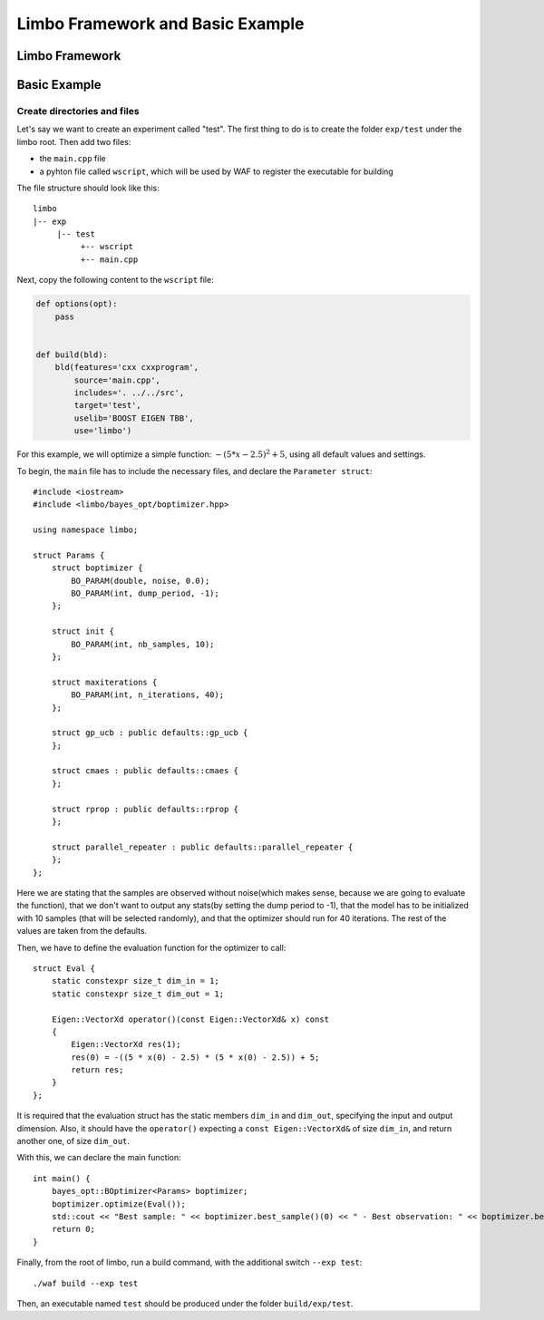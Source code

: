 Limbo Framework and Basic Example
=================================================

Limbo Framework
----------------------------

Basic Example
----------------------------

Create directories and files
~~~~~~~~~~~~~~~~~~~~~~~~~~~~~~~

Let's say we want to create an experiment called "test". The first thing to do is to create the folder ``exp/test`` under the limbo root. Then add two files:

* the ``main.cpp`` file
* a pyhton file called ``wscript``, which will be used by WAF to register the executable for building

The file structure should look like this: ::

  limbo
  |-- exp
       |-- test
            +-- wscript
            +-- main.cpp

Next, copy the following content to the ``wscript`` file: 

.. code:: python

    def options(opt):
        pass


    def build(bld):
        bld(features='cxx cxxprogram',
            source='main.cpp',
            includes='. ../../src',
            target='test',
            uselib='BOOST EIGEN TBB',
            use='limbo') 

For this example, we will optimize a simple function: :math:`-{(5*x - 2.5)}^2 + 5`, using all default values and settings.

.. highlight:: c++

To begin, the ``main`` file has to include the necessary files, and declare the ``Parameter struct``: ::

    #include <iostream>
    #include <limbo/bayes_opt/boptimizer.hpp>

    using namespace limbo;

    struct Params {
        struct boptimizer {
            BO_PARAM(double, noise, 0.0);
            BO_PARAM(int, dump_period, -1);
        };

        struct init {
            BO_PARAM(int, nb_samples, 10);
        };

        struct maxiterations {
            BO_PARAM(int, n_iterations, 40);
        };

        struct gp_ucb : public defaults::gp_ucb {
        };

        struct cmaes : public defaults::cmaes {
        };

        struct rprop : public defaults::rprop {
        };

        struct parallel_repeater : public defaults::parallel_repeater {
        };
    };

Here we are stating that the samples are observed without noise(which makes sense, because we are going to evaluate the function),
that we don't want to output any stats(by setting the dump period to -1), that the model has to be initialized with 10 samples (that will be
selected randomly), and that the optimizer should run for 40 iterations. The rest of the values are taken from the defaults.

Then, we have to define the evaluation function for the optimizer to call: ::

    struct Eval {
        static constexpr size_t dim_in = 1;
        static constexpr size_t dim_out = 1;

        Eigen::VectorXd operator()(const Eigen::VectorXd& x) const
        {
            Eigen::VectorXd res(1);
            res(0) = -((5 * x(0) - 2.5) * (5 * x(0) - 2.5)) + 5;
            return res;
        }
    };

It is required that the evaluation struct has the static members ``dim_in`` and ``dim_out``, specifying the input and output dimension.
Also, it should have the ``operator()`` expecting a ``const Eigen::VectorXd&`` of size ``dim_in``, and return another one, of size ``dim_out``.

With this, we can declare the main function: ::

    int main() {
        bayes_opt::BOptimizer<Params> boptimizer;
        boptimizer.optimize(Eval());
        std::cout << "Best sample: " << boptimizer.best_sample()(0) << " - Best observation: " << boptimizer.best_observation() << std::endl;
        return 0;
    }

Finally, from the root of limbo, run a build command, with the additional switch ``--exp test``: ::

    ./waf build --exp test

Then, an executable named ``test`` should be produced under the folder ``build/exp/test``.